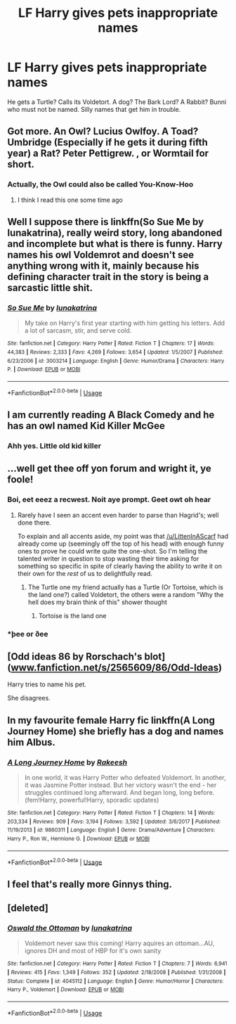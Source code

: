 #+TITLE: LF Harry gives pets inappropriate names

* LF Harry gives pets inappropriate names
:PROPERTIES:
:Author: LittenInAScarf
:Score: 33
:DateUnix: 1529099489.0
:DateShort: 2018-Jun-16
:FlairText: Request
:END:
He gets a Turtle? Calls its Voldetort. A dog? The Bark Lord? A Rabbit? Bunni who must not be named. Silly names that get him in trouble.


** Got more. An Owl? Lucius Owlfoy. A Toad? Umbridge (Especially if he gets it during fifth year) a Rat? Peter Pettigrew. , or Wormtail for short.
:PROPERTIES:
:Author: LittenInAScarf
:Score: 12
:DateUnix: 1529150268.0
:DateShort: 2018-Jun-16
:END:

*** Actually, the Owl could also be called You-Know-Hoo
:PROPERTIES:
:Author: LittenInAScarf
:Score: 16
:DateUnix: 1529153648.0
:DateShort: 2018-Jun-16
:END:

**** I think I read this one some time ago
:PROPERTIES:
:Author: Mac_cy
:Score: 2
:DateUnix: 1529162630.0
:DateShort: 2018-Jun-16
:END:


** Well I suppose there is linkffn(So Sue Me by lunakatrina), really weird story, long abandoned and incomplete but what is there is funny. Harry names his owl Voldemrot and doesn't see anything wrong with it, mainly because his defining character trait in the story is being a sarcastic little shit.
:PROPERTIES:
:Author: smurph26
:Score: 8
:DateUnix: 1529113021.0
:DateShort: 2018-Jun-16
:END:

*** [[https://www.fanfiction.net/s/3003214/1/][*/So Sue Me/*]] by [[https://www.fanfiction.net/u/199514/lunakatrina][/lunakatrina/]]

#+begin_quote
  My take on Harry's first year starting with him getting his letters. Add a lot of sarcasm, stir, and serve cold.
#+end_quote

^{/Site/:} ^{fanfiction.net} ^{*|*} ^{/Category/:} ^{Harry} ^{Potter} ^{*|*} ^{/Rated/:} ^{Fiction} ^{T} ^{*|*} ^{/Chapters/:} ^{17} ^{*|*} ^{/Words/:} ^{44,383} ^{*|*} ^{/Reviews/:} ^{2,333} ^{*|*} ^{/Favs/:} ^{4,269} ^{*|*} ^{/Follows/:} ^{3,654} ^{*|*} ^{/Updated/:} ^{1/5/2007} ^{*|*} ^{/Published/:} ^{6/23/2006} ^{*|*} ^{/id/:} ^{3003214} ^{*|*} ^{/Language/:} ^{English} ^{*|*} ^{/Genre/:} ^{Humor/Drama} ^{*|*} ^{/Characters/:} ^{Harry} ^{P.} ^{*|*} ^{/Download/:} ^{[[http://www.ff2ebook.com/old/ffn-bot/index.php?id=3003214&source=ff&filetype=epub][EPUB]]} ^{or} ^{[[http://www.ff2ebook.com/old/ffn-bot/index.php?id=3003214&source=ff&filetype=mobi][MOBI]]}

--------------

*FanfictionBot*^{2.0.0-beta} | [[https://github.com/tusing/reddit-ffn-bot/wiki/Usage][Usage]]
:PROPERTIES:
:Author: FanfictionBot
:Score: 2
:DateUnix: 1529113033.0
:DateShort: 2018-Jun-16
:END:


** I am currently reading A Black Comedy and he has an owl named Kid Killer McGee
:PROPERTIES:
:Author: Nishaven
:Score: 27
:DateUnix: 1529101222.0
:DateShort: 2018-Jun-16
:END:

*** Ahh yes. Little old kid killer
:PROPERTIES:
:Author: PerkaMern
:Score: 3
:DateUnix: 1529132333.0
:DateShort: 2018-Jun-16
:END:


** ...well get thee off yon forum and wright it, ye foole!
:PROPERTIES:
:Author: Achille-Talon
:Score: 10
:DateUnix: 1529100266.0
:DateShort: 2018-Jun-16
:END:

*** Boi, eet eeez a recwest. Noit aye prompt. Geet owt oh hear
:PROPERTIES:
:Author: UndergroundNerd
:Score: 14
:DateUnix: 1529101116.0
:DateShort: 2018-Jun-16
:END:

**** Rarely have I seen an accent even harder to parse than Hagrid's; well done there.

To explain and all accents aside, my point was that [[/u/LittenInAScarf]] had already come up (seemingly off the top of his head) with enough funny ones to prove he could write quite the one-shot. So I'm telling the talented writer in question to stop wasting their time asking for something so specific in spite of clearly having the ability to write it on their own for the /rest/ of us to delightfully read.
:PROPERTIES:
:Author: Achille-Talon
:Score: 9
:DateUnix: 1529102830.0
:DateShort: 2018-Jun-16
:END:

***** The Turtle one my friend actually has a Turtle (Or Tortoise, which is the land one?) called Voldetort, the others were a random "Why the hell does my brain think of this" shower thought
:PROPERTIES:
:Author: LittenInAScarf
:Score: 4
:DateUnix: 1529102990.0
:DateShort: 2018-Jun-16
:END:

****** Tortoise is the land one
:PROPERTIES:
:Author: TARDISandFirebolt
:Score: 2
:DateUnix: 1529112247.0
:DateShort: 2018-Jun-16
:END:


*** *þee or ðee
:PROPERTIES:
:Score: 1
:DateUnix: 1529143672.0
:DateShort: 2018-Jun-16
:END:


** [Odd ideas 86 by Rorschach's blot]([[http://www.fanfiction.net/s/2565609/86/Odd-Ideas][www.fanfiction.net/s/2565609/86/Odd-Ideas]])

Harry tries to name his pet.

She disagrees.
:PROPERTIES:
:Author: MagisterPita
:Score: 2
:DateUnix: 1529174624.0
:DateShort: 2018-Jun-16
:END:


** In my favourite female Harry fic linkffn(A Long Journey Home) she briefly has a dog and names him Albus.
:PROPERTIES:
:Author: tekkenjin
:Score: 1
:DateUnix: 1529148391.0
:DateShort: 2018-Jun-16
:END:

*** [[https://www.fanfiction.net/s/9860311/1/][*/A Long Journey Home/*]] by [[https://www.fanfiction.net/u/236698/Rakeesh][/Rakeesh/]]

#+begin_quote
  In one world, it was Harry Potter who defeated Voldemort. In another, it was Jasmine Potter instead. But her victory wasn't the end - her struggles continued long afterward. And began long, long before. (fem!Harry, powerful!Harry, sporadic updates)
#+end_quote

^{/Site/:} ^{fanfiction.net} ^{*|*} ^{/Category/:} ^{Harry} ^{Potter} ^{*|*} ^{/Rated/:} ^{Fiction} ^{T} ^{*|*} ^{/Chapters/:} ^{14} ^{*|*} ^{/Words/:} ^{203,334} ^{*|*} ^{/Reviews/:} ^{909} ^{*|*} ^{/Favs/:} ^{3,194} ^{*|*} ^{/Follows/:} ^{3,592} ^{*|*} ^{/Updated/:} ^{3/6/2017} ^{*|*} ^{/Published/:} ^{11/19/2013} ^{*|*} ^{/id/:} ^{9860311} ^{*|*} ^{/Language/:} ^{English} ^{*|*} ^{/Genre/:} ^{Drama/Adventure} ^{*|*} ^{/Characters/:} ^{Harry} ^{P.,} ^{Ron} ^{W.,} ^{Hermione} ^{G.} ^{*|*} ^{/Download/:} ^{[[http://www.ff2ebook.com/old/ffn-bot/index.php?id=9860311&source=ff&filetype=epub][EPUB]]} ^{or} ^{[[http://www.ff2ebook.com/old/ffn-bot/index.php?id=9860311&source=ff&filetype=mobi][MOBI]]}

--------------

*FanfictionBot*^{2.0.0-beta} | [[https://github.com/tusing/reddit-ffn-bot/wiki/Usage][Usage]]
:PROPERTIES:
:Author: FanfictionBot
:Score: 1
:DateUnix: 1529148411.0
:DateShort: 2018-Jun-16
:END:


** I feel that's really more Ginnys thing.
:PROPERTIES:
:Author: Lamenardo
:Score: 1
:DateUnix: 1529151226.0
:DateShort: 2018-Jun-16
:END:


** [deleted]
:PROPERTIES:
:Score: 1
:DateUnix: 1529270608.0
:DateShort: 2018-Jun-18
:END:

*** [[https://www.fanfiction.net/s/4045112/1/][*/Oswald the Ottoman/*]] by [[https://www.fanfiction.net/u/199514/lunakatrina][/lunakatrina/]]

#+begin_quote
  Voldemort never saw this coming! Harry aquires an ottoman...AU, ignores DH and most of HBP for it's own sanity
#+end_quote

^{/Site/:} ^{fanfiction.net} ^{*|*} ^{/Category/:} ^{Harry} ^{Potter} ^{*|*} ^{/Rated/:} ^{Fiction} ^{T} ^{*|*} ^{/Chapters/:} ^{7} ^{*|*} ^{/Words/:} ^{6,941} ^{*|*} ^{/Reviews/:} ^{415} ^{*|*} ^{/Favs/:} ^{1,349} ^{*|*} ^{/Follows/:} ^{352} ^{*|*} ^{/Updated/:} ^{2/18/2008} ^{*|*} ^{/Published/:} ^{1/31/2008} ^{*|*} ^{/Status/:} ^{Complete} ^{*|*} ^{/id/:} ^{4045112} ^{*|*} ^{/Language/:} ^{English} ^{*|*} ^{/Genre/:} ^{Humor/Horror} ^{*|*} ^{/Characters/:} ^{Harry} ^{P.,} ^{Voldemort} ^{*|*} ^{/Download/:} ^{[[http://www.ff2ebook.com/old/ffn-bot/index.php?id=4045112&source=ff&filetype=epub][EPUB]]} ^{or} ^{[[http://www.ff2ebook.com/old/ffn-bot/index.php?id=4045112&source=ff&filetype=mobi][MOBI]]}

--------------

*FanfictionBot*^{2.0.0-beta} | [[https://github.com/tusing/reddit-ffn-bot/wiki/Usage][Usage]]
:PROPERTIES:
:Author: FanfictionBot
:Score: 1
:DateUnix: 1529270624.0
:DateShort: 2018-Jun-18
:END:
